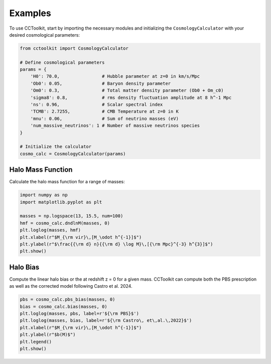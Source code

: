 Examples
========

To use CCToolkit, start by importing the necessary modules and initializing the ``CosmologyCalculator`` with your desired cosmological parameters:

.. code-block:: python

   from cctoolkit import CosmologyCalculator

   # Define cosmological parameters
   params = {
       'H0': 70.0,                # Hubble parameter at z=0 in km/s/Mpc
       'Ob0': 0.05,               # Baryon density parameter
       'Om0': 0.3,                # Total matter density parameter (Ob0 + Om_c0)
       'sigma8': 0.8,             # rms density fluctuation amplitude at 8 h^-1 Mpc
       'ns': 0.96,                # Scalar spectral index
       'TCMB': 2.7255,            # CMB Temperature at z=0 in K
       'mnu': 0.06,               # Sum of neutrino masses (eV)
       'num_massive_neutrinos': 1 # Number of massive neutrinos species
   }

   # Initialize the calculator
   cosmo_calc = CosmologyCalculator(params)

Halo Mass Function
------------------

Calculate the halo mass function for a range of masses:

.. code-block:: python

   import numpy as np
   import matplotlib.pyplot as plt

   masses = np.logspace(13, 15.5, num=100)
   hmf = cosmo_calc.dndlnM(masses, 0)
   plt.loglog(masses, hmf)
   plt.xlabel(r"$M_{\rm vir}\,[M_\odot h^{-1}]$")
   plt.ylabel(r"$\frac{{\rm d} n}{{\rm d} \log M}\,[{\rm Mpc}^{-3} h^{3}]$")
   plt.show()

Halo Bias
---------

Compute the linear halo bias or the at redshift z = 0 for a given mass. CCToolkit can compute both the PBS prescription as well as the corrected model following Castro et al. 2024.

.. code-block:: python

   pbs = cosmo_calc.pbs_bias(masses, 0)
   bias = cosmo_calc.bias(masses, 0)
   plt.loglog(masses, pbs, label=r'${\rm PBS}$')
   plt.loglog(masses, bias, label=r'${\rm Castro\, et\,al.\,2022}$')
   plt.xlabel(r"$M_{\rm vir}\,[M_\odot h^{-1}]$")
   plt.ylabel(r"$b(M)$")
   plt.legend()
   plt.show()

